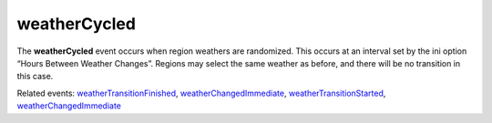 weatherCycled
====================================================================================================

The **weatherCycled** event occurs when region weathers are randomized. This occurs at an interval set by the ini option “Hours Between Weather Changes”. Regions may select the same weather as before, and there will be no transition in this case.

Related events: `weatherTransitionFinished`_, `weatherChangedImmediate`_, `weatherTransitionStarted`_, `weatherChangedImmediate`_

.. _`weatherChangedImmediate`: ../../lua/event/weatherChangedImmediate.html
.. _`weatherTransitionFinished`: ../../lua/event/weatherTransitionFinished.html
.. _`weatherTransitionStarted`: ../../lua/event/weatherTransitionStarted.html
